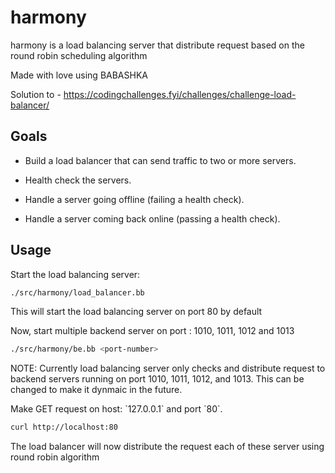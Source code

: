 * harmony

harmony is a load balancing server that distribute request based on the
round robin scheduling algorithm

**** Made with love using BABASHKA

Solution to - https://codingchallenges.fyi/challenges/challenge-load-balancer/


** Goals
- Build a load balancer that can send traffic to two or more servers.

- Health check the servers.

- Handle a server going offline (failing a health check).

- Handle a server coming back online (passing a health check).


** Usage

Start the load balancing server:

#+BEGIN_SRC bash
  ./src/harmony/load_balancer.bb
#+End_SRC

This will start the load balancing server on port 80 by default

Now, start multiple backend server on port : 1010, 1011, 1012 and 1013

#+BEGIN_SRC bash
  ./src/harmony/be.bb <port-number>
#+End_SRC

NOTE: Currently load balancing server only checks and distribute request
to backend servers running on port 1010, 1011, 1012, and 1013. This can
be changed to make it dynmaic in the future.

Make GET request on host: `127.0.0.1` and port `80`.

#+BEGIN_SRC bash
  curl http://localhost:80
#+end_src


The load balancer will now distribute the request each of these server
using round robin algorithm
